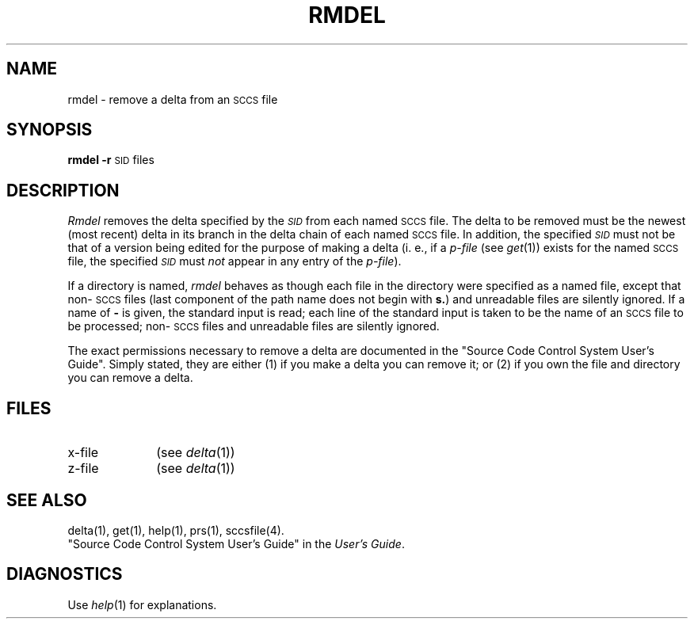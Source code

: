 .TH RMDEL 1
.SH NAME
rmdel \- remove a delta from an \s-1SCCS\s+1 file
.SH SYNOPSIS
.B rmdel
.if n .ul
\fB\-r\fR\c
.if n .ul 0
\s-1SID\s0
files
.SH DESCRIPTION
.I Rmdel\^
removes the delta specified by the
.SM \fISID\fP
from each
named \s-1SCCS\s+1 file.
The delta to be removed must be the newest (most recent) delta
in its branch in the delta chain of each
named \s-1SCCS\s+1 file.
In addition,
the specified
.SM \fISID\fR
must not
be that of a version being edited for the purpose of
making a delta (i. e.,
if a
.I p-file\^
(see
.IR get (1))
exists for the named \s-1SCCS\s+1 file,
the specified
.SM \fISID\fR
must
.I not\^
appear in any entry of the
.I p-file\c\^
).
.PP
If a directory is named,
.I rmdel\^
behaves as though each file in the directory were
specified as a named file,
except that non-\s-1SCCS\s+1 files
(last component of the path name does not begin with \fBs.\fR)
and unreadable files
are silently ignored.
If a name of \fB\-\fR is given, the standard input is read;
each line of the standard input is taken to be the name of an \s-1SCCS\s+1 file
to be processed;
non-\s-1SCCS\s+1 files and unreadable files are silently ignored.
.PP
The exact permissions necessary to remove a delta
are documented in the
"Source Code Control System User's Guide".
Simply stated,
they are either (1)
if you make a delta you can remove it;
or (2)
if you own the file and directory you can remove a delta.
.SH FILES
.PD 0
.TP 10
x-file
(see
.IR delta (1))
.TP 10
z-file
(see
.IR delta (1))
.PD
.SH "SEE ALSO"
delta(1),
get(1),
help(1),
prs(1),
sccsfile(4).
.br
"Source Code Control System User's Guide"
in the
.IR "\*(6) User's Guide" .
.br
.SH DIAGNOSTICS
Use
.IR help (1)
for explanations.
.\"	@(#)rmdel.1	1.4	
